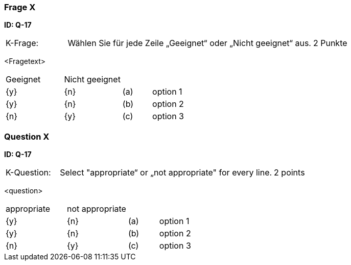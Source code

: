 // tag::DE[]
=== Frage X
**ID: Q-17**

[cols="2,8,2", frame=ends, grid=rows]
|===
|K-Frage: 
|Wählen Sie für jede Zeile „Geeignet“ oder „Nicht geeignet“ aus. 
| 2 Punkte
|===

<Fragetext>


[cols="2a,2a,1, 7", frame=none, grid=none]
|===

| Geeignet
| Nicht geeignet
|
|

| {y} 
| {n}
| (a)
| option 1

| {y}
| {n}
| (b) 
| option 2

| {n}
| {y} 
| (c) 
| option 3
|===

// end::DE[]

// tag::EN[]
=== Question X
**ID: Q-17**

[cols="2,8,2", frame=ends, grid=rows]
|===
|K-Question: 
|Select "appropriate“ or „not appropriate" for every line. 
| 2 points
|===

<question>


[cols="2a,2a,1, 7", frame=none, grid=none]
|===

| appropriate
| not appropriate
|
|

| {y} 
| {n}
| (a)
| option 1

| {y}
| {n}
| (b) 
| option 2

| {n}
| {y} 
| (c) 
| option 3
|===

// end::EN[]


